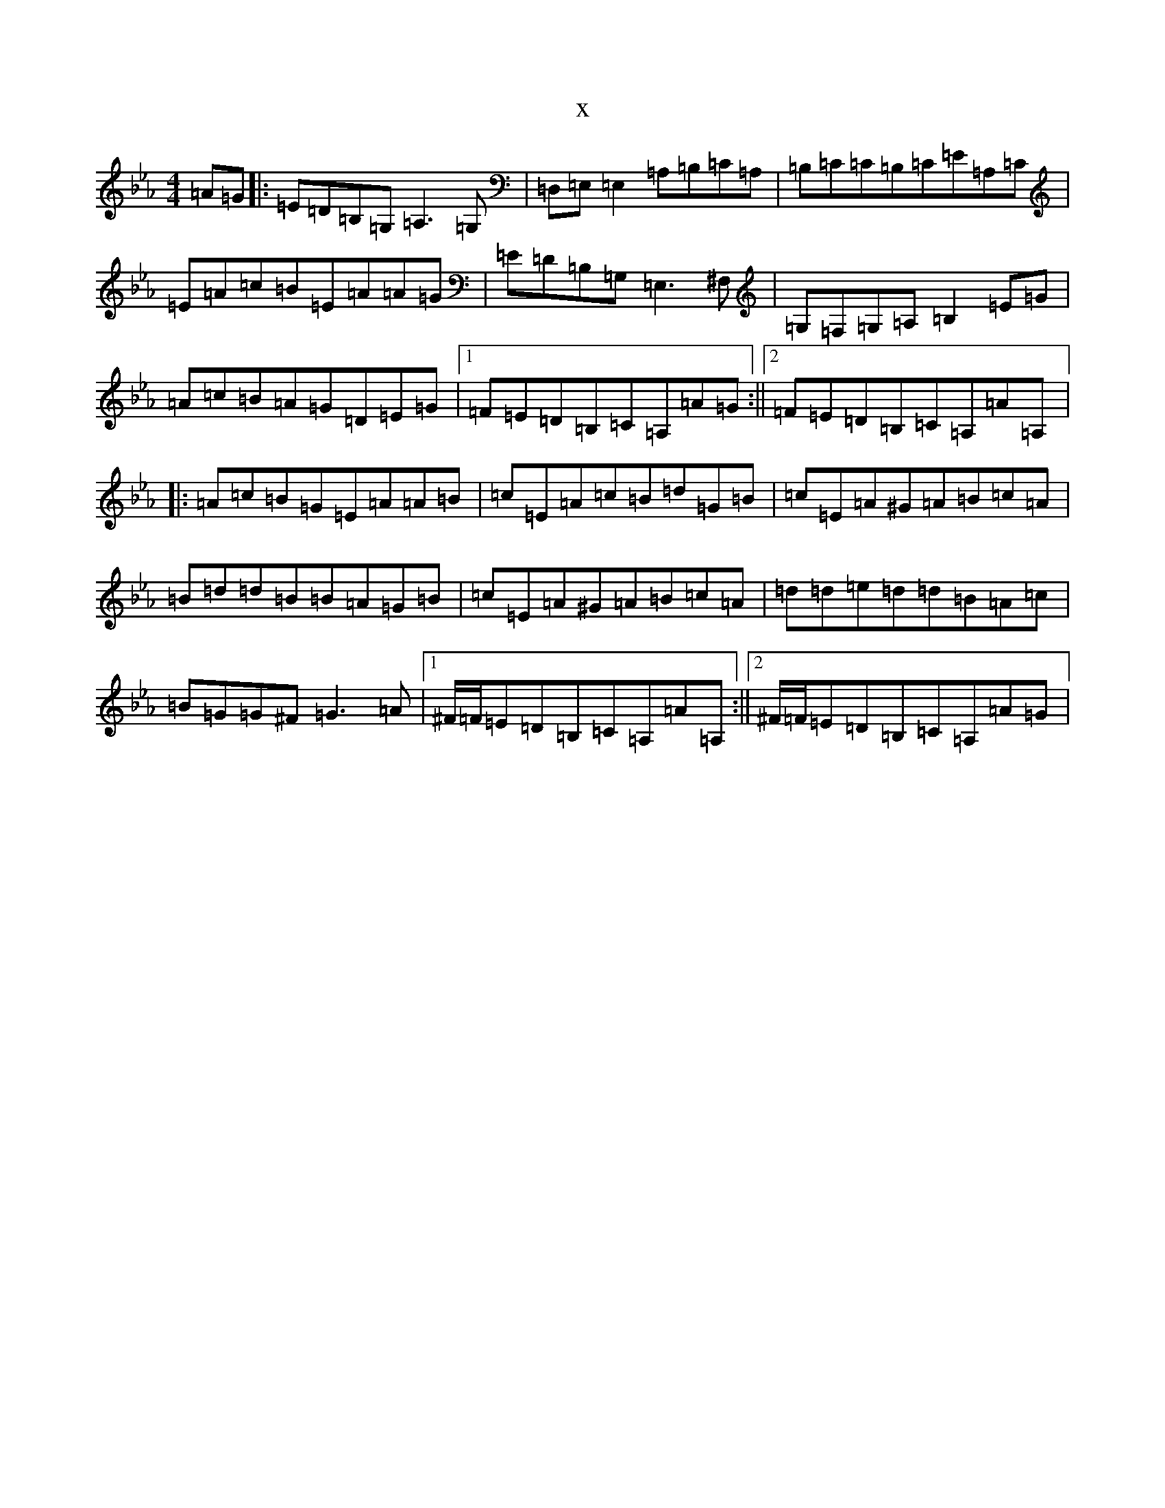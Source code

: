 X:5983
T:x
L:1/8
M:4/4
K: C minor
=A=G|:=E=D=B,=G,=A,3=G,|=D,=E,=E,2=A,=B,=C=A,|=B,=C=C=B,=C=E=A,=C|=E=A=c=B=E=A=A=G|=E=D=B,=G,=E,3^F,|=G,=F,=G,=A,=B,2=E=G|=A=c=B=A=G=D=E=G|1=F=E=D=B,=C=A,=A=G:||2=F=E=D=B,=C=A,=A=A,|:=A=c=B=G=E=A=A=B|=c=E=A=c=B=d=G=B|=c=E=A^G=A=B=c=A|=B=d=d=B=B=A=G=B|=c=E=A^G=A=B=c=A|=d=d=e=d=d=B=A=c|=B=G=G^F=G3=A|1^F/2=F/2=E=D=B,=C=A,=A=A,:||2^F/2=F/2=E=D=B,=C=A,=A=G|